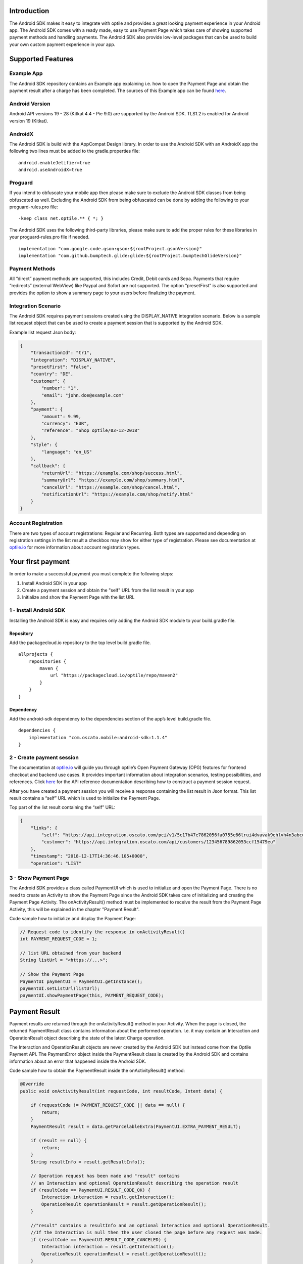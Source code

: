
Introduction
============

The Android SDK makes it easy to integrate with optile
and provides a great looking payment experience in your Android app. The
Android SDK comes with a ready made, easy to use Payment Page which takes care
of showing supported payment methods and handling payments. The Android SDK also
provide low-level packages that can be used to build your own custom
payment experience in your app.

Supported Features
==================

Example App
-----------

The Android SDK repository contains an Example app explaining i.e. how to open the Payment Page and obtain the payment result after a charge has been completed. The sources of this Example app can be found `here <./example>`_.

Android Version
---------------

Android API versions 19 - 28 (Kitkat 4.4 - Pie 9.0) are supported by the
Android SDK. TLS1.2 is enabled for Android version 19 (Kitkat).

AndroidX
--------

The Android SDK is build with the AppCompat Design library. In order to use the Android SDK with an AndroidX app the following two lines must be added to the gradle.properties file:

::
   
    android.enableJetifier=true
    android.useAndroidX=true

Proguard
--------

If you intend to obfuscate your mobile app then please make sure to exclude the Android SDK classes from being obfuscated as well. Excluding the Android SDK from being obfuscated can be done by adding the following to your proguard-rules.pro file:

::

    -keep class net.optile.** { *; }
    
The Android SDK uses the following third-party libraries, please make sure to add the proper rules for these libraries in your proguard-rules.pro file if needed.

::

    implementation "com.google.code.gson:gson:${rootProject.gsonVersion}"
    implementation "com.github.bumptech.glide:glide:${rootProject.bumptechGlideVersion}"
 
Payment Methods
---------------

All “direct” payment methods are supported, this includes Credit, Debit
cards and Sepa. Payments that require “redirects” (external WebView) like
Paypal and Sofort are not supported. The option “presetFirst”
is also supported and provides the option to show a summary page to your users
before finalizing the payment.

Integration Scenario
--------------------

The Android SDK requires payment sessions created using the DISPLAY_NATIVE
integration scenario. Below is a sample list request object that can be
used to create a payment session that is supported by the Android SDK.

Example list request Json body:

.. code-block:: json

    {
        "transactionId": "tr1",
        "integration": "DISPLAY_NATIVE",
        "presetFirst": "false",
        "country": "DE",
        "customer": {
            "number": "1",
            "email": "john.doe@example.com"
        },
        "payment": {
            "amount": 9.99,
            "currency": "EUR",
            "reference": "Shop optile/03-12-2018"
        },
        "style": {
            "language": "en_US"
        },
        "callback": {
            "returnUrl": "https://example.com/shop/success.html",
            "summaryUrl": "https://example.com/shop/summary.html",
            "cancelUrl": "https://example.com/shop/cancel.html",
            "notificationUrl": "https://example.com/shop/notify.html"
        }
    }

Account Registration
------------

There are two types of account registrations: Regular and Recurring. Both types
are supported and depending on registration settings in the list result
a checkbox may show for either type of registration. Please see
documentation at `optile.io <https://www.optile.io/opg#291077>`_ for more information 
about account registration types.

Your first payment
==================

In order to make a successful payment you must complete the following
steps:

1. Install Android SDK in your app
2. Create a payment session and obtain the "self" URL from the list result in your app
3. Initialize and show the Payment Page with the list URL

1 - Install Android SDK
-----------------------

Installing the Android SDK is easy and requires only adding the Android SDK module to your build.gradle file. 

Repository
~~~~~~~~~~~

Add the packagecloud.io repository to the top level build.gradle file.

::

    allprojects {
        repositories {
            maven {
                url "https://packagecloud.io/optile/repo/maven2"
            }
        }
    }

Dependency
~~~~~~~~~~

Add the android-sdk dependency to the dependencies section of the app’s level build.gradle file.

::

    dependencies {
        implementation "com.oscato.mobile:android-sdk:1.1.4"
    }

2 - Create payment session
--------------------------

The documentation at `optile.io <https://optile.io>`_ will guide you through optile’s Open
Payment Gateway (OPG) features for frontend checkout and backend use
cases. It provides important information about integration scenarios,
testing possibilities, and references. Click `here <https://https://www.optile.io/reference#tag/list>`_ for the API reference documentation describing how to construct a payment session request.

After you have created a payment session you will receive a response containing the list result in Json format.
This list result contains a “self” URL which is used to initialize the Payment Page.

Top part of the list result containing the “self” URL:

.. code-block:: json

    {
        "links": {
            "self": "https://api.integration.oscato.com/pci/v1/5c17b47e7862056fa0755e66lrui4dvavak9ehlvh4n3abcde9",
            "customer": "https://api.integration.oscato.com/api/customers/123456789862053ccf15479eu"
        },
        "timestamp": "2018-12-17T14:36:46.105+0000",
        "operation": "LIST"
    
3 - Show Payment Page
---------------------

The Android SDK provides a class called PaymentUI which is used to initialize and open the Payment Page. There is no need to create an Activity to show the Payment Page since the Android SDK takes care of initializing and creating the Payment Page Activity. The onActivityResult() method must be implemented to receive the result from the Payment Page Activity, this will be explained in the chapter "Payment Result".

Code sample how to initialize and display the Payment Page:

.. code-block:: java

    // Request code to identify the response in onActivityResult()
    int PAYMENT_REQUEST_CODE = 1;

    // list URL obtained from your backend
    String listUrl = "<https://...>";

    // Show the Payment Page
    PaymentUI paymentUI = PaymentUI.getInstance();
    paymentUI.setListUrl(listUrl);
    paymentUI.showPaymentPage(this, PAYMENT_REQUEST_CODE);

Payment Result
==============

Payment results are returned through the onActivityResult() method in your Activity. When the page is closed, the returned PaymentResult class contains information about the performed operation. I.e. it may contain an Interaction and OperationResult object describing the state of the latest Charge operation.

The Interaction and OperationResult objects are never created by the Android SDK but instead come from the Optile Payment API. The PaymentError object inside the PaymentResult class is created by the Android SDK and contains information about an error that happened inside the Android SDK. 

Code sample how to obtain the PaymentResult inside the onActivityResult() method:

.. code-block:: java

    @Override
    public void onActivityResult(int requestCode, int resultCode, Intent data) {
    
        if (requestCode != PAYMENT_REQUEST_CODE || data == null) {
            return;
        }
        PaymentResult result = data.getParcelableExtra(PaymentUI.EXTRA_PAYMENT_RESULT);
        
        if (result == null) {
            return;
        }
        String resultInfo = result.getResultInfo();

        // Operation request has been made and "result" contains
        // an Interaction and optional OperationResult describing the operation result
        if (resultCode == PaymentUI.RESULT_CODE_OK) {
            Interaction interaction = result.getInteraction();
            OperationResult operationResult = result.getOperationResult();
        } 

        //"result" contains a resultInfo and an optional Interaction and optional OperationResult. 
        //If the Interaction is null then the user closed the page before any request was made.
        if (resultCode == PaymentUI.RESULT_CODE_CANCELED) {
            Interaction interaction = result.getInteraction();
            OperationResult operationResult = result.getOperationResult();
        }
       
        // "result" contains a PaymentError explaining the error that occurred i.e. connection error.
        if (resultCode == PaymentUI.RESULT_CODE_ERROR) {
            PaymentError error = result.getPaymentError();
        }
    }

Successful
----------

The RESULT_CODE_OK code indicates that the operation request was successful, there are two situations when this result is returned:

1. InteractionCode is PROCEED - the PaymentResult contains an OperationResult with detailed information about the operation. 

2. InteractionCode is ABORT and InteractionReason is DUPLICATE_OPERATION, this means that a previous operation on the same list has already been performed. This may happen if there was a network error during the first operation and the Android SDK was unable to receive a proper response from the Payment API.

Cancelled
---------

The RESULT_CODE_CANCELED code indicates that the Android SDK did not perform a successful operation. This may happen for different reasons, i.e. the user clicked the back button. The PaymentResult may contain an Interaction and an OperationResult with details about the failed operation. If both Interaction and OperationResult are null then the user closed the page before any request was made. 
    
Error
-----

The RESULT_CODE_ERROR code indicates that an unrecoverable error has occurred, i.e. a SecurityException has been thrown inside the Android SDK. The PaymentResult contains a PaymentError Object with the error details.
    
Customize Payment Page
======================

The look & feel of the Payment Page may be customized, i.e. colors, font
style and icons can be changed so that it matches the look & feel of your
mobile app.

Page Orientation
----------------

By default the orientation of the Payment Page will be locked based on
the orientation in which the Payment Page was opened. I.e. if the mobile
app is shown in landscape mode the Payment Page will also be opened in
landscape mode but cannot be changed anymore by rotating the phone.

Code sample how to set the fixed orientation mode:

.. code-block:: java

    //
    // Orientation modes supported by the Payment Page
    // ActivityInfo.SCREEN_ORIENTATION_LANDSCAPE
    // ActivityInfo.SCREEN_ORIENTATION_PORTRAIT
    // ActivityInfo.SCREEN_ORIENTATION_REVERSE_LANDSCAPE
    // ActivityInfo.SCREEN_ORIENTATION_REVERSE_PORTRAIT
    //
    PaymentUI paymentUI = PaymentUI.getInstance();
    paymentUI.setOrientation(ActivityInfo.SCREEN_ORIENTATION_LANDSCAPE);
    paymentUI.showPaymentPage(this, PAYMENT_REQUEST_CODE);

Page Theming
------------

Theming of the Payment Page is done using the PaymentTheme class and in
order for theming to take effect, the customized PaymentTheme instance
must be set in the PaymentUI class prior to opening the Payment Page.

Code sample how to create and set a custom PaymentTheme:

.. code-block:: java

    PaymentTheme.Builder builder = PaymentTheme.createBuilder();
    // Set here the different theme parameters in the builder
    
    PaymentUI paymentUI = PaymentUI.getInstance();
    paymentUI.setPaymentTheme(builder.build());
    paymentUI.showPaymentPage(this, PAYMENT_REQUEST_CODE);

The PaymentTheme contains a set of parameters defining the customized
theming. When a parameter name ends with Style, the parameter holds a
TextAppearance style resource id used for TextView elements. If the
parameter name ends with Theme then the parameter holds a theme resource
id and is applied during inflation of the UI element.

PageParameters
~~~~~~~~~~~~~~

The PageParameters class contains a collection of parameters used to
theme the page and list.

Code sample how to set the PageParameters in the PaymentTheme:

.. code-block:: java

    PageParameters pageParams = PageParameters.createBuilder().
    setPageTheme(R.style.CustomThemePaymentPage).
    build();
    builder.setPageParameters(pageParams);

Table explaining each page parameter:

+--------------------------+--------------------------------------------+
| Name                     | Purpose                                    |
+==========================+============================================+
| pageTheme                | Main theme of the Payment Page Activity.   |
+--------------------------+--------------------------------------------+
| emptyListLabelStyle      | TextAppearance of label shown when the     |
|                          | list of payment methods is empty           |
+--------------------------+--------------------------------------------+
| sectionHeaderLabelStyle  | TextAppearance of section header label in  |
|                          | the list, i.e. “Saved accounts”            |
+--------------------------+--------------------------------------------+
| networkCardTitleStyle    | TextAppearance of network card title,      |
|                          | i.e. “Visa”                                |
+--------------------------+--------------------------------------------+
| accountCardTitleStyle    | TextAppearance of account card title,      |
|                          | i.e. “41 \**\* 1111”                       |
+--------------------------+--------------------------------------------+
| accountCardSubtitleStyle | TextAppearance of account card subtitle,   |
|                          | i.e. the expiry date “01 / 2032”           |
+--------------------------+--------------------------------------------+
| paymentLogoBackground    | Background resource ID drawn behind        |
|                          | payment method images                      |
+--------------------------+--------------------------------------------+

WidgetParameters
~~~~~~~~~~~~~~~~

The WidgetParameters contains a collection of parameters used to theme
widgets. Widgets are UI elements handling user input, i.e. TextInput,
CheckBoxes Select options. Below is a table explaining each parameter.

The WidgetParameters class allow setting individual drawable resource
ids for icons by using the putInputTypeIcon() method, use the
setDefaultIconMapping() method to use the icons provided by the Android SDK.

Code sample how to set the WidgetParameters in the PaymentTheme:

.. code-block:: java

    WidgetParameters widgetParams = WidgetParameters.createBuilder().
    setTextInputTheme(R.style.CustomThemeTextInput).
    build();
    builder.setWidgetParameters(widgetParams);

Table explaining each widget parameter:

+-----------------------------+--------------------------------------------+
| Name                        | Purpose                                    |
+=============================+============================================+
| textInputTheme              | Theme for TextInputLayout elements         |
+-----------------------------+--------------------------------------------+
| buttonTheme                 | Theme for action button in each payment    |
|                             | card                                       |
+-----------------------------+--------------------------------------------+
| buttonLabelStyle            | TextAppearance of label inside the action  |
|                             | button                                     |
+-----------------------------+--------------------------------------------+
| buttonBackground            | Background resource ID of action button    |
+-----------------------------+--------------------------------------------+
| checkBoxTheme               | Theme for checkBox UI element              |
+-----------------------------+--------------------------------------------+
| checkBoxLabelCheckedStyle   | TextAppearance of label when checkBox is   |
|                             | checked                                    |
+-----------------------------+--------------------------------------------+
| checkBoxLabelUncheckedStyle | TextAppearance of label when checkBox is   |
|                             | unchecked                                  |
+-----------------------------+--------------------------------------------+
| selectLabelStyle            | TextAppearance of label shown above        |
|                             | SelectBox                                  |
+-----------------------------+--------------------------------------------+
| validationColorOk           | Color resource ID indicating successful    |
|                             | validation state                           |
+-----------------------------+--------------------------------------------+
| validationColorUnknown      | Color resource ID indicating unknown       |
|                             | validation state                           |
+-----------------------------+--------------------------------------------+
| validationColorError        | Color resource ID indicating error         |
|                             | validation state                           |
+-----------------------------+--------------------------------------------+
| hintDrawable                | Drawable resource ID of the hint icon for  |
|                             | verification codes                         |
+-----------------------------+--------------------------------------------+

DialogParameters
~~~~~~~~~~~~~~~~

The DialogParameters in the PaymentTheme holds parameters to theme popup
dialog windows. The Android SDK contain two different dialogs, the
DateDialog for setting expiry dates and MessageDialog to show warnings
and errors.

Code sample how to set the DialogParameters in the PaymentTheme:

.. code-block:: java

    DialogParameters dialogParams = DialogParameters.createBuilder().
    setDateTitleStyle(R.style.CustomText_Medium).
    build();
    builder.setDialogParameters(dialogParams);

Table explaining each dialog parameter:

+-----------------------------+--------------------------------------------+
| Name                        | Purpose                                    |
+=============================+============================================+
| dialogTheme                 | Theme for Dialogs, i.e. message and date   |
|                             | dialogs                                    |
+-----------------------------+--------------------------------------------+
| dateTitleStyle              | TextAppearance of title in DateDialog      |
+-----------------------------+--------------------------------------------+
| dateSubtitleStyle           | TextAppearance of subtitle in DateDialog   |
+-----------------------------+--------------------------------------------+
| messageTitleStyle           | TextAppearance of title in MessageDialog   |
+-----------------------------+--------------------------------------------+
| messageDetailsStyle         | TextAppearance of message in MessageDialog |
+-----------------------------+--------------------------------------------+
| messageDetailsNoTitleStyle  | TextAppearance of message in MessageDialog |
|                             | without title                              |
+-----------------------------+--------------------------------------------+
| buttonLabelStyle            | TextAppearance of action button for Date   |
|                             | and MessageDialogs                         |
+-----------------------------+--------------------------------------------+
| imageLabelStyle             | TextAppearance of the image prefix &       |
|                             | suffix labels in MessageDialog             |
+-----------------------------+--------------------------------------------+
| snackbarTextStyle           | TextAppearance of the text label inside a  |
|                             | Snackbar                                   |
+-----------------------------+--------------------------------------------+

ProgressParameters
~~~~~~~~~~~~~~~~~~

The ProgressParameters in the PaymentTheme hold parameters to theme
progress animations shown when loading lists or sending charge/preset requests
to the Payment API.

Code sample how to set the ProgressParameters in the PaymentTheme:

.. code-block:: java

    ProgressParameters progressParams = ProgressParameters.createBuilder().
    setLoadProgressBarColor(R.color.customColorPrimary).
    build();
    builder.setProgressParameters(progressParams);

Table explaining each progress parameter:

+---------------------------+--------------------------------------------+
| Name                      | Purpose                                    |   
+===========================+============================================+
| loadBackground            | Background resource ID of the loading page |
+---------------------------+--------------------------------------------+
| loadProgressBarColor      | Indeterminate ProgressBar color resource   |
|                           | ID                                         | 
+---------------------------+--------------------------------------------+
| sendBackground            | Background resource ID of the loading page |
+---------------------------+--------------------------------------------+
| sendProgressBarColorFront | Determinate ProgressBar front color        |
|                           | resource ID                                | 
+---------------------------+--------------------------------------------+
| sendProgressBarColorBack  | Determinate ProgressBar back color         |
|                           | resource ID                                | 
+---------------------------+--------------------------------------------+
| headerStyle               | TextAppearance of header in the send       |
|                           | progress screen                            | 
+---------------------------+--------------------------------------------+
| infoStyle                 | TextAppearance of info in the send         |
|                           | progress screen                            | 
+---------------------------+--------------------------------------------+

Grouping of Payment Methods
===========================

Grouping of payment methods within a card in the payment page is supported. 
By default the Android SDK supports one group which contains the payment methods Visa, 
Mastercard and American Express.
The default grouping of payment methods is defined in `groups.json <./payment/src/main/res/raw/groups.json>`_.

Customize grouping
------------------

Customization which payment methods are grouped together in a card is allowed. 
Customisation is done by setting the resource ID of a grouping Json settings 
file prior to showing the payment page. 
Payment methods can only be grouped together when they
have the same set of InputElements. If InputElements of grouped
Payment Methods differ then each Payment Method will be shown in its own
card in the payment page. The following example shows how to create two
groups, first group contains Mastercard and Amex and the second group
contains Visa and Visa Electron.

Example customgroups.json file:

.. code-block:: json

    [
        {
            "items": [
                {
                    "code": "MASTERCARD",
                    "regex": "^5[0-9]*$"
                },
                {
                    "code": "AMEX",
                    "regex": "^3[47][0-9]*$"
                }
            ]
        },
        {
            "items": [
                {
                    "code": "VISA",
                    "regex": "^4[0-9]*$"
                },
                {
                    "code": "VISAELECTRON",
                    "regex": "^4[0-9]*$"
                }
            ]
        }
    ]

Code sample how to set a customgroups.json file:

.. code-block:: java

    PaymentUI paymentUI = PaymentUI.getInstance();
    paymentUI.setGroupResId(R.raw.customgroups);
    paymentUI.showPaymentPage(this, PAYMENT_REQUEST_CODE);

Remove default group
----------------

By default the Android SDK groups together payment methods VISA, Mastercard and AMEX into one card. Removing this default group is done by initializing the Android SDK with a group json file containing an empty array.

Example removedefaultgroup.json file:

.. code-block:: json

    []

Code sample how to set the removedefaultgroup.json file:

.. code-block:: java

    PaymentUI paymentUI = PaymentUI.getInstance();
    paymentUI.setGroupResId(R.raw.removedefaultgroup);
    paymentUI.showPaymentPage(this, PAYMENT_REQUEST_CODE);

Smart Selection
---------------

The choice which payment method in a group is displayed and used for
charge requests is done by “Smart Selection”. Each payment method in a
group contains a Regular Expression that is used to “smart select” this
method based on the partially entered card number. While the
user types the number, the Android SDK will validate the partial number with the
regular expression. When one or more payment methods match the number
input they will be highlighted.

Table containing the rules of Smart Selection:

+-------------------------+--------------------------------------------+
| Name                    | Purpose                                    |
+=========================+============================================+
| No payment method regex | The first payment method in the group is   |
| match the number input  | displayed and is used to validate input    |
| value.                  | values and perform Charge/Preset requests. |
+-------------------------+--------------------------------------------+
| Two or more payment     | The first matching payment method is       |
| method regex match the  | displayed and is used to validate input    |
| number input value      | values and perform Charge/Preset requests. |
+-------------------------+--------------------------------------------+
| One payment method      | This payment method is displayed and is    |
| regex match the number  | used to validate input values and          |
| input value.            | perform Charge/Preset requests.            |
+-------------------------+--------------------------------------------+

Input Validation
================

The Android SDK validates all input values provided by the user before all charge/preset requests. 
The file `validations.json <./payment/src/main/res/raw/validations.json>`_ contains the regular expression
definitions that the Android SDK uses to validate numbers, verificationCodes, bankCodes and holderNames. 
Validations for other input values i.e. expiryMonth and expiryYear are defined by the `Validator.java <./payment/src/main/java/net/optile/payment/validation/Validator.java>`_.

Customize validations
---------------------

Customization of validations applied to certain input types is allowed. 

- Validation for number, bankCode, holderName and verificationCode can be customized with the "regex" parameter.
- Input fields can be hidden by setting the "hide" parameter is true.
- The maximum input length can be set with the "maxLength" parameter.

Customized validations can be set by providing the resource ID of the validation Json file to the
PaymentUI class prior to showing the payment page. The default validation provided by the Android Payment SDK are sufficient in most cases.

Example customvalidations.json file:

.. code-block:: json

    [{
        "code": "VISA",
        "items": [
            {
                "type": "number",
                "regex": "^4(?:[0-9]{12}|[0-9]{15}|[0-9]{18})$"
            },
            {
                "type": "verificationCode",
                "regex": "^[0-9]{3}$",
                "maxLength": 3
            }
        ]
    },
    {
        "code": "SEPADD",
        "items": [
            {
                "type": "bic",
                "hide": true
            }
        ]
    }]

Code sample how to set the customvalidations.json file:

.. code-block:: java

    PaymentUI paymentUI = PaymentUI.getInstance();
    paymentUI.setValidationResId(R.raw.customvalidations);
    paymentUI.showPaymentPage(this, PAYMENT_REQUEST_CODE);
